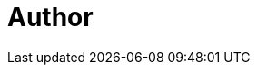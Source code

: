 = Author
:page-author-name: Kunal Singh
:page-github: KunalSin9h
:page-twitter: KunalSin9h
:page-linkedin: kunalsin9h
:page-description: My name is Kunal and I'm currently pursuing a degree in Computer Science and Engineering. I do Full Stack Web Development, using technologies like React, NextJS, TailwindCSS,TypeScript and Go. I'm also passionate about Cloud computing, Backend and Databases.
